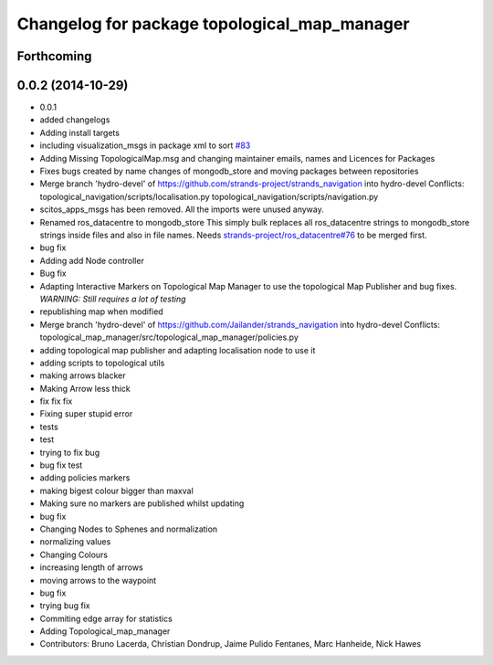 ^^^^^^^^^^^^^^^^^^^^^^^^^^^^^^^^^^^^^^^^^^^^^
Changelog for package topological_map_manager
^^^^^^^^^^^^^^^^^^^^^^^^^^^^^^^^^^^^^^^^^^^^^

Forthcoming
-----------

0.0.2 (2014-10-29)
------------------
* 0.0.1
* added changelogs
* Adding install targets
* including visualization_msgs in package xml to sort `#83 <https://github.com/strands-project/strands_navigation/issues/83>`_
* Adding Missing TopologicalMap.msg and changing maintainer emails, names and Licences for Packages
* Fixes bugs created by name changes of mongodb_store and moving packages between repositories
* Merge branch 'hydro-devel' of https://github.com/strands-project/strands_navigation into hydro-devel
  Conflicts:
  topological_navigation/scripts/localisation.py
  topological_navigation/scripts/navigation.py
* scitos_apps_msgs has been removed.
  All the imports were unused anyway.
* Renamed ros_datacentre to mongodb_store
  This simply bulk replaces all ros_datacentre strings to mongodb_store strings inside files and also in file names.
  Needs `strands-project/ros_datacentre#76 <https://github.com/strands-project/ros_datacentre/issues/76>`_ to be merged first.
* bug fix
* Adding add Node controller
* Bug fix
* Adapting Interactive Markers on Topological Map Manager to use the topological Map Publisher
  and bug fixes.
  *WARNING: Still requires a lot of testing*
* republishing map when modified
* Merge branch 'hydro-devel' of https://github.com/Jailander/strands_navigation into hydro-devel
  Conflicts:
  topological_map_manager/src/topological_map_manager/policies.py
* adding topological map publisher and adapting localisation node to use it
* adding scripts to topological utils
* making arrows blacker
* Making Arrow less thick
* fix fix fix
* Fixing super stupid error
* tests
* test
* trying to fix bug
* bug fix test
* adding policies markers
* making bigest colour bigger than maxval
* Making sure no markers are published whilst updating
* bug fix
* Changing Nodes to Sphenes and normalization
* normalizing values
* Changing Colours
* increasing length of arrows
* moving arrows to the waypoint
* bug fix
* trying bug fix
* Commiting edge array for statistics
* Adding Topological_map_manager
* Contributors: Bruno Lacerda, Christian Dondrup, Jaime Pulido Fentanes, Marc Hanheide, Nick Hawes
